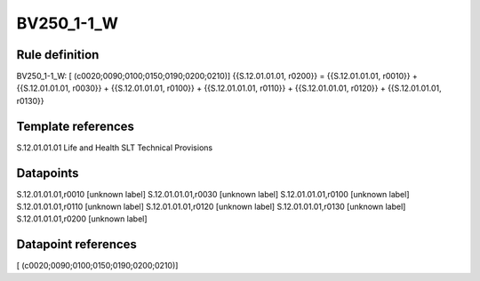 ===========
BV250_1-1_W
===========

Rule definition
---------------

BV250_1-1_W: [ (c0020;0090;0100;0150;0190;0200;0210)] {{S.12.01.01.01, r0200}} = {{S.12.01.01.01, r0010}} + {{S.12.01.01.01, r0030}} + {{S.12.01.01.01, r0100}} + {{S.12.01.01.01, r0110}} + {{S.12.01.01.01, r0120}} + {{S.12.01.01.01, r0130}}


Template references
-------------------

S.12.01.01.01 Life and Health SLT Technical Provisions


Datapoints
----------

S.12.01.01.01,r0010 [unknown label]
S.12.01.01.01,r0030 [unknown label]
S.12.01.01.01,r0100 [unknown label]
S.12.01.01.01,r0110 [unknown label]
S.12.01.01.01,r0120 [unknown label]
S.12.01.01.01,r0130 [unknown label]
S.12.01.01.01,r0200 [unknown label]


Datapoint references
--------------------

[ (c0020;0090;0100;0150;0190;0200;0210)]